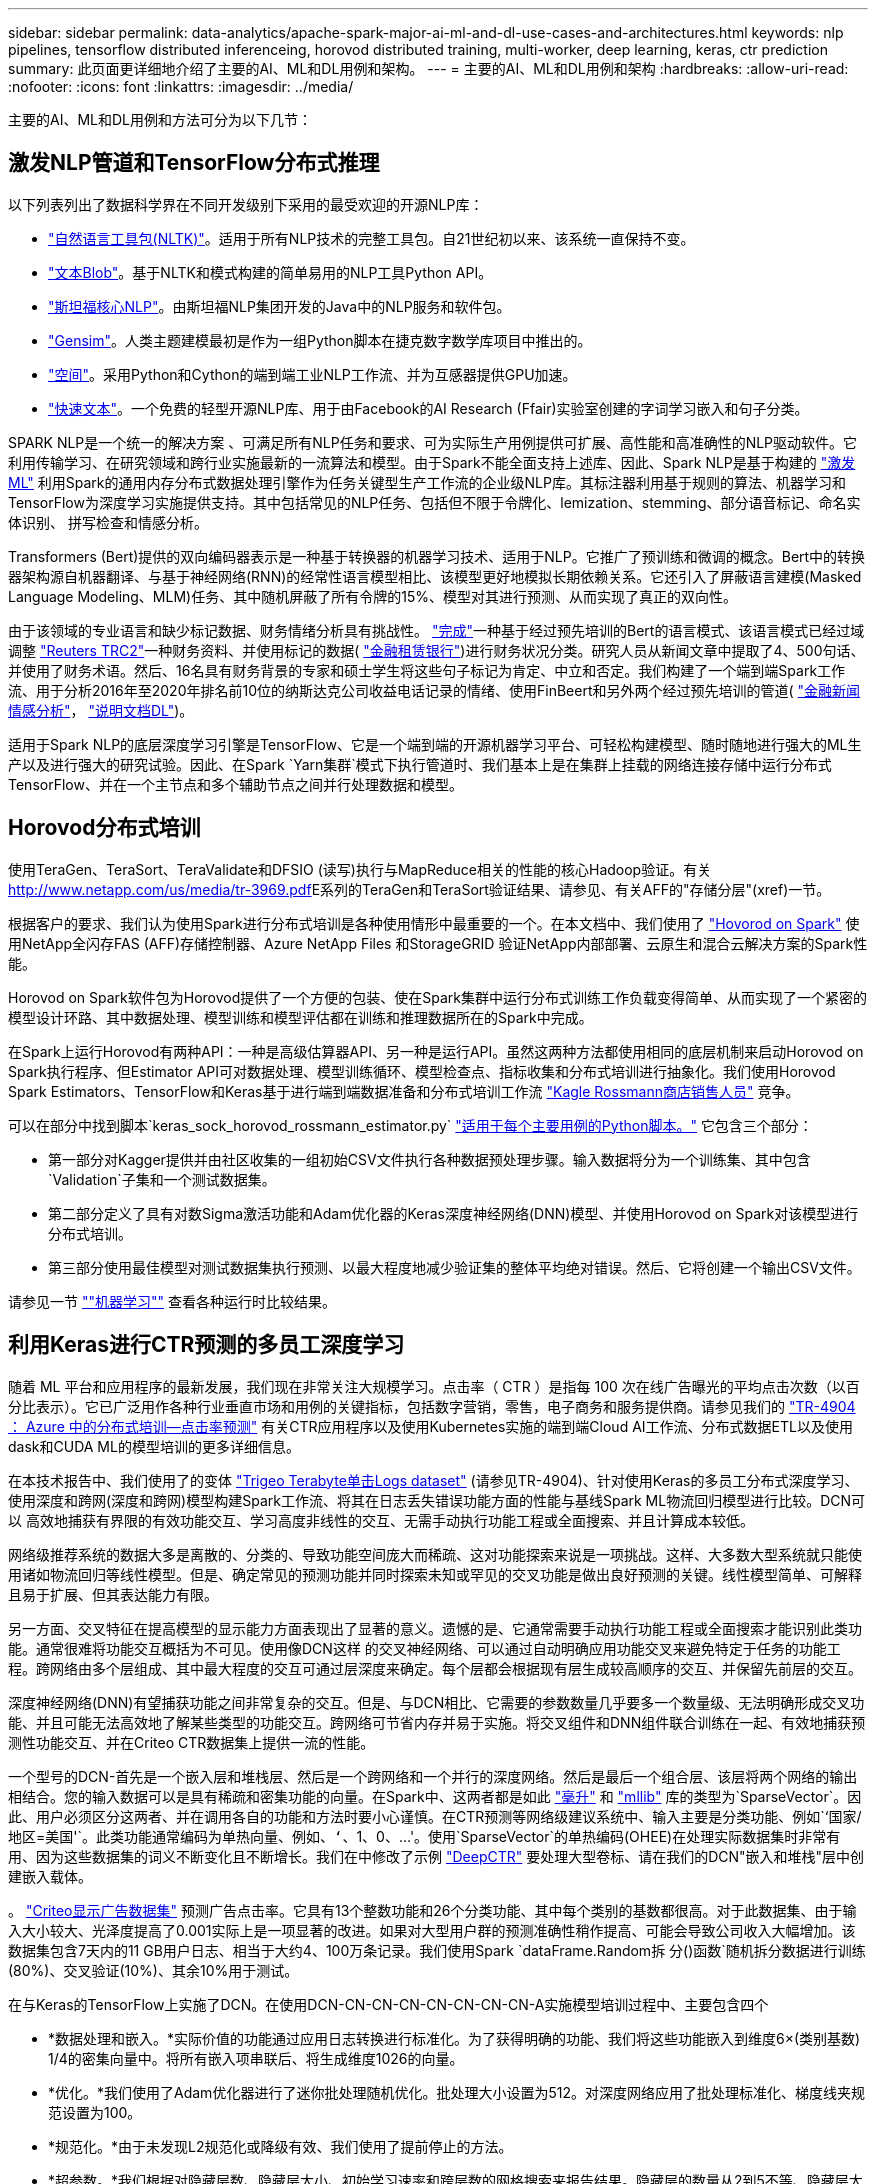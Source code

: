 ---
sidebar: sidebar 
permalink: data-analytics/apache-spark-major-ai-ml-and-dl-use-cases-and-architectures.html 
keywords: nlp pipelines, tensorflow distributed inferenceing, horovod distributed training, multi-worker, deep learning, keras, ctr prediction 
summary: 此页面更详细地介绍了主要的AI、ML和DL用例和架构。 
---
= 主要的AI、ML和DL用例和架构
:hardbreaks:
:allow-uri-read: 
:nofooter: 
:icons: font
:linkattrs: 
:imagesdir: ../media/


[role="lead"]
主要的AI、ML和DL用例和方法可分为以下几节：



== 激发NLP管道和TensorFlow分布式推理

以下列表列出了数据科学界在不同开发级别下采用的最受欢迎的开源NLP库：

* https://www.nltk.org/["自然语言工具包(NLTK)"^]。适用于所有NLP技术的完整工具包。自21世纪初以来、该系统一直保持不变。
* https://textblob.readthedocs.io/en/dev/["文本Blob"^]。基于NLTK和模式构建的简单易用的NLP工具Python API。
* https://stanfordnlp.github.io/CoreNLP/["斯坦福核心NLP"^]。由斯坦福NLP集团开发的Java中的NLP服务和软件包。
* https://radimrehurek.com/gensim/["Gensim"^]。人类主题建模最初是作为一组Python脚本在捷克数字数学库项目中推出的。
* https://spacy.io/["空间"^]。采用Python和Cython的端到端工业NLP工作流、并为互感器提供GPU加速。
* https://fasttext.cc/["快速文本"^]。一个免费的轻型开源NLP库、用于由Facebook的AI Research (Ffair)实验室创建的字词学习嵌入和句子分类。


SPARK NLP是一个统一的解决方案 、可满足所有NLP任务和要求、可为实际生产用例提供可扩展、高性能和高准确性的NLP驱动软件。它利用传输学习、在研究领域和跨行业实施最新的一流算法和模型。由于Spark不能全面支持上述库、因此、Spark NLP是基于构建的 https://spark.apache.org/docs/latest/ml-guide.html["激发ML"^] 利用Spark的通用内存分布式数据处理引擎作为任务关键型生产工作流的企业级NLP库。其标注器利用基于规则的算法、机器学习和TensorFlow为深度学习实施提供支持。其中包括常见的NLP任务、包括但不限于令牌化、lemization、stemming、部分语音标记、命名实体识别、 拼写检查和情感分析。

Transformers (Bert)提供的双向编码器表示是一种基于转换器的机器学习技术、适用于NLP。它推广了预训练和微调的概念。Bert中的转换器架构源自机器翻译、与基于神经网络(RNN)的经常性语言模型相比、该模型更好地模拟长期依赖关系。它还引入了屏蔽语言建模(Masked Language Modeling、MLM)任务、其中随机屏蔽了所有令牌的15%、模型对其进行预测、从而实现了真正的双向性。

由于该领域的专业语言和缺少标记数据、财务情绪分析具有挑战性。 https://nlp.johnsnowlabs.com/2021/11/03/bert_sequence_classifier_finbert_en.html["完成"^]一种基于经过预先培训的Bert的语言模式、该语言模式已经过域调整 https://trec.nist.gov/data/reuters/reuters.html["Reuters TRC2"^]一种财务资料、并使用标记的数据( https://www.researchgate.net/publication/251231364_FinancialPhraseBank-v10["金融租赁银行"^])进行财务状况分类。研究人员从新闻文章中提取了4、500句话、并使用了财务术语。然后、16名具有财务背景的专家和硕士学生将这些句子标记为肯定、中立和否定。我们构建了一个端到端Spark工作流、用于分析2016年至2020年排名前10位的纳斯达克公司收益电话记录的情绪、使用FinBeert和另外两个经过预先培训的管道( https://nlp.johnsnowlabs.com/2021/11/11/classifierdl_bertwiki_finance_sentiment_pipeline_en.html["金融新闻情感分析"^]， https://nlp.johnsnowlabs.com/2020/03/19/explain_document_dl.html["说明文档DL"^])。

适用于Spark NLP的底层深度学习引擎是TensorFlow、它是一个端到端的开源机器学习平台、可轻松构建模型、随时随地进行强大的ML生产以及进行强大的研究试验。因此、在Spark `Yarn集群`模式下执行管道时、我们基本上是在集群上挂载的网络连接存储中运行分布式TensorFlow、并在一个主节点和多个辅助节点之间并行处理数据和模型。



== Horovod分布式培训

使用TeraGen、TeraSort、TeraValidate和DFSIO (读写)执行与MapReduce相关的性能的核心Hadoop验证。有关 http://www.netapp.com/us/media/tr-3969.pdf[]E系列的TeraGen和TeraSort验证结果、请参见、有关AFF的"存储分层"(xref)一节。

根据客户的要求、我们认为使用Spark进行分布式培训是各种使用情形中最重要的一个。在本文档中、我们使用了 https://horovod.readthedocs.io/en/stable/spark_include.html["Hovorod on Spark"^] 使用NetApp全闪存FAS (AFF)存储控制器、Azure NetApp Files 和StorageGRID 验证NetApp内部部署、云原生和混合云解决方案的Spark性能。

Horovod on Spark软件包为Horovod提供了一个方便的包装、使在Spark集群中运行分布式训练工作负载变得简单、从而实现了一个紧密的模型设计环路、其中数据处理、模型训练和模型评估都在训练和推理数据所在的Spark中完成。

在Spark上运行Horovod有两种API：一种是高级估算器API、另一种是运行API。虽然这两种方法都使用相同的底层机制来启动Horovod on Spark执行程序、但Estimator API可对数据处理、模型训练循环、模型检查点、指标收集和分布式培训进行抽象化。我们使用Horovod Spark Estimators、TensorFlow和Keras基于进行端到端数据准备和分布式培训工作流 https://www.kaggle.com/c/rossmann-store-sales["Kagle Rossmann商店销售人员"^] 竞争。

可以在部分中找到脚本`keras_sock_horovod_rossmann_estimator.py` link:apache-spark-python-scripts-for-each-major-use-case.html["适用于每个主要用例的Python脚本。"] 它包含三个部分：

* 第一部分对Kagger提供并由社区收集的一组初始CSV文件执行各种数据预处理步骤。输入数据将分为一个训练集、其中包含`Validation`子集和一个测试数据集。
* 第二部分定义了具有对数Sigma激活功能和Adam优化器的Keras深度神经网络(DNN)模型、并使用Horovod on Spark对该模型进行分布式培训。
* 第三部分使用最佳模型对测试数据集执行预测、以最大程度地减少验证集的整体平均绝对错误。然后、它将创建一个输出CSV文件。


请参见一节 link:apache-spark-use-cases-summary.html#machine-learning[""机器学习""] 查看各种运行时比较结果。



== 利用Keras进行CTR预测的多员工深度学习

随着 ML 平台和应用程序的最新发展，我们现在非常关注大规模学习。点击率（ CTR ）是指每 100 次在线广告曝光的平均点击次数（以百分比表示）。它已广泛用作各种行业垂直市场和用例的关键指标，包括数字营销，零售，电子商务和服务提供商。请参见我们的 link:../ai/aks-anf_introduction.html["TR-4904 ： Azure 中的分布式培训—点击率预测"^] 有关CTR应用程序以及使用Kubernetes实施的端到端Cloud AI工作流、分布式数据ETL以及使用dask和CUDA ML的模型培训的更多详细信息。

在本技术报告中、我们使用了的变体 https://labs.criteo.com/2013/12/download-terabyte-click-logs-2/["Trigeo Terabyte单击Logs dataset"^] (请参见TR-4904)、针对使用Keras的多员工分布式深度学习、使用深度和跨网(深度和跨网)模型构建Spark工作流、将其在日志丢失错误功能方面的性能与基线Spark ML物流回归模型进行比较。DCN可以 高效地捕获有界限的有效功能交互、学习高度非线性的交互、无需手动执行功能工程或全面搜索、并且计算成本较低。

网络级推荐系统的数据大多是离散的、分类的、导致功能空间庞大而稀疏、这对功能探索来说是一项挑战。这样、大多数大型系统就只能使用诸如物流回归等线性模型。但是、确定常见的预测功能并同时探索未知或罕见的交叉功能是做出良好预测的关键。线性模型简单、可解释且易于扩展、但其表达能力有限。

另一方面、交叉特征在提高模型的显示能力方面表现出了显著的意义。遗憾的是、它通常需要手动执行功能工程或全面搜索才能识别此类功能。通常很难将功能交互概括为不可见。使用像DCN这样 的交叉神经网络、可以通过自动明确应用功能交叉来避免特定于任务的功能工程。跨网络由多个层组成、其中最大程度的交互可通过层深度来确定。每个层都会根据现有层生成较高顺序的交互、并保留先前层的交互。

深度神经网络(DNN)有望捕获功能之间非常复杂的交互。但是、与DCN相比、它需要的参数数量几乎要多一个数量级、无法明确形成交叉功能、并且可能无法高效地了解某些类型的功能交互。跨网络可节省内存并易于实施。将交叉组件和DNN组件联合训练在一起、有效地捕获预测性功能交互、并在Criteo CTR数据集上提供一流的性能。

一个型号的DCN-首先是一个嵌入层和堆栈层、然后是一个跨网络和一个并行的深度网络。然后是最后一个组合层、该层将两个网络的输出相结合。您的输入数据可以是具有稀疏和密集功能的向量。在Spark中、这两者都是如此 https://spark.apache.org/docs/3.1.1/api/python/reference/api/pyspark.ml.linalg.SparseVector.html["毫升"^] 和 https://spark.apache.org/docs/3.1.1/api/python/reference/api/pyspark.mllib.linalg.SparseVector.html["mllib"^] 库的类型为`SparseVector`。因此、用户必须区分这两者、并在调用各自的功能和方法时要小心谨慎。在CTR预测等网络级建议系统中、输入主要是分类功能、例如`‘国家/地区=美国'`。此类功能通常编码为单热向量、例如、`‘`、1、0、…'。使用`SparseVector`的单热编码(OHEE)在处理实际数据集时非常有用、因为这些数据集的词义不断变化且不断增长。我们在中修改了示例 https://github.com/shenweichen/DeepCTR["DeepCTR"^] 要处理大型卷标、请在我们的DCN"嵌入和堆栈"层中创建嵌入载体。

。 https://www.kaggle.com/competitions/criteo-display-ad-challenge/data["Criteo显示广告数据集"^] 预测广告点击率。它具有13个整数功能和26个分类功能、其中每个类别的基数都很高。对于此数据集、由于输入大小较大、光泽度提高了0.001实际上是一项显著的改进。如果对大型用户群的预测准确性稍作提高、可能会导致公司收入大幅增加。该数据集包含7天内的11 GB用户日志、相当于大约4、100万条记录。我们使用Spark `dataFrame.Random拆 分()函数`随机拆分数据进行训练(80%)、交叉验证(10%)、其余10%用于测试。

在与Keras的TensorFlow上实施了DCN。在使用DCN-CN-CN-CN-CN-CN-CN-CN-A实施模型培训过程中、主要包含四个

* *数据处理和嵌入。*实际价值的功能通过应用日志转换进行标准化。为了获得明确的功能、我们将这些功能嵌入到维度6×(类别基数) 1/4的密集向量中。将所有嵌入项串联后、将生成维度1026的向量。
* *优化。*我们使用了Adam优化器进行了迷你批处理随机优化。批处理大小设置为512。对深度网络应用了批处理标准化、梯度线夹规范设置为100。
* *规范化。*由于未发现L2规范化或降级有效、我们使用了提前停止的方法。
* *超参数。*我们根据对隐藏层数、隐藏层大小、初始学习速率和跨层数的网格搜索来报告结果。隐藏层的数量从2到5不等、隐藏层大小从32到1024不等。对于DCN、跨层数量为1到6。初始学习速率从0.0001调整为0.001、增量为0.0001。所有实验都在训练步骤150、000时进行了早期停止、超过此步骤后、开始发生过度安装。


除了使用了DCN之外、我们还测试了其他常见的深度学习模型来进行CTR预测、其中包括 https://www.ijcai.org/proceedings/2017/0239.pdf["DeepFM"^]， https://arxiv.org/pdf/1803.05170.pdf["xDeepFM"^]， https://arxiv.org/abs/1810.11921["自动内置"^]，和 https://arxiv.org/abs/2008.13535["DCNv2"^]。



== 用于验证的架构

在此验证中、我们使用了四个辅助节点和一个具有AF-A800 HA对的主节点。所有集群成员均通过10GbE网络交换机进行连接。

在此NetApp Spark解决方案 验证中、我们使用了三种不同的存储控制器：E5760、E5724和AFF-A800。E系列存储控制器通过12 Gbps SAS连接连接到五个数据节点。AFF HA对存储控制器通过与Hadoop工作节点的10GbE连接提供导出的NFS卷。Hadoop集群成员通过E系列、AFF 和StorageGRID Hadoop解决方案中的10GbE连接进行连接。

image:apache-spark-image10.png["用于验证的架构。"]
